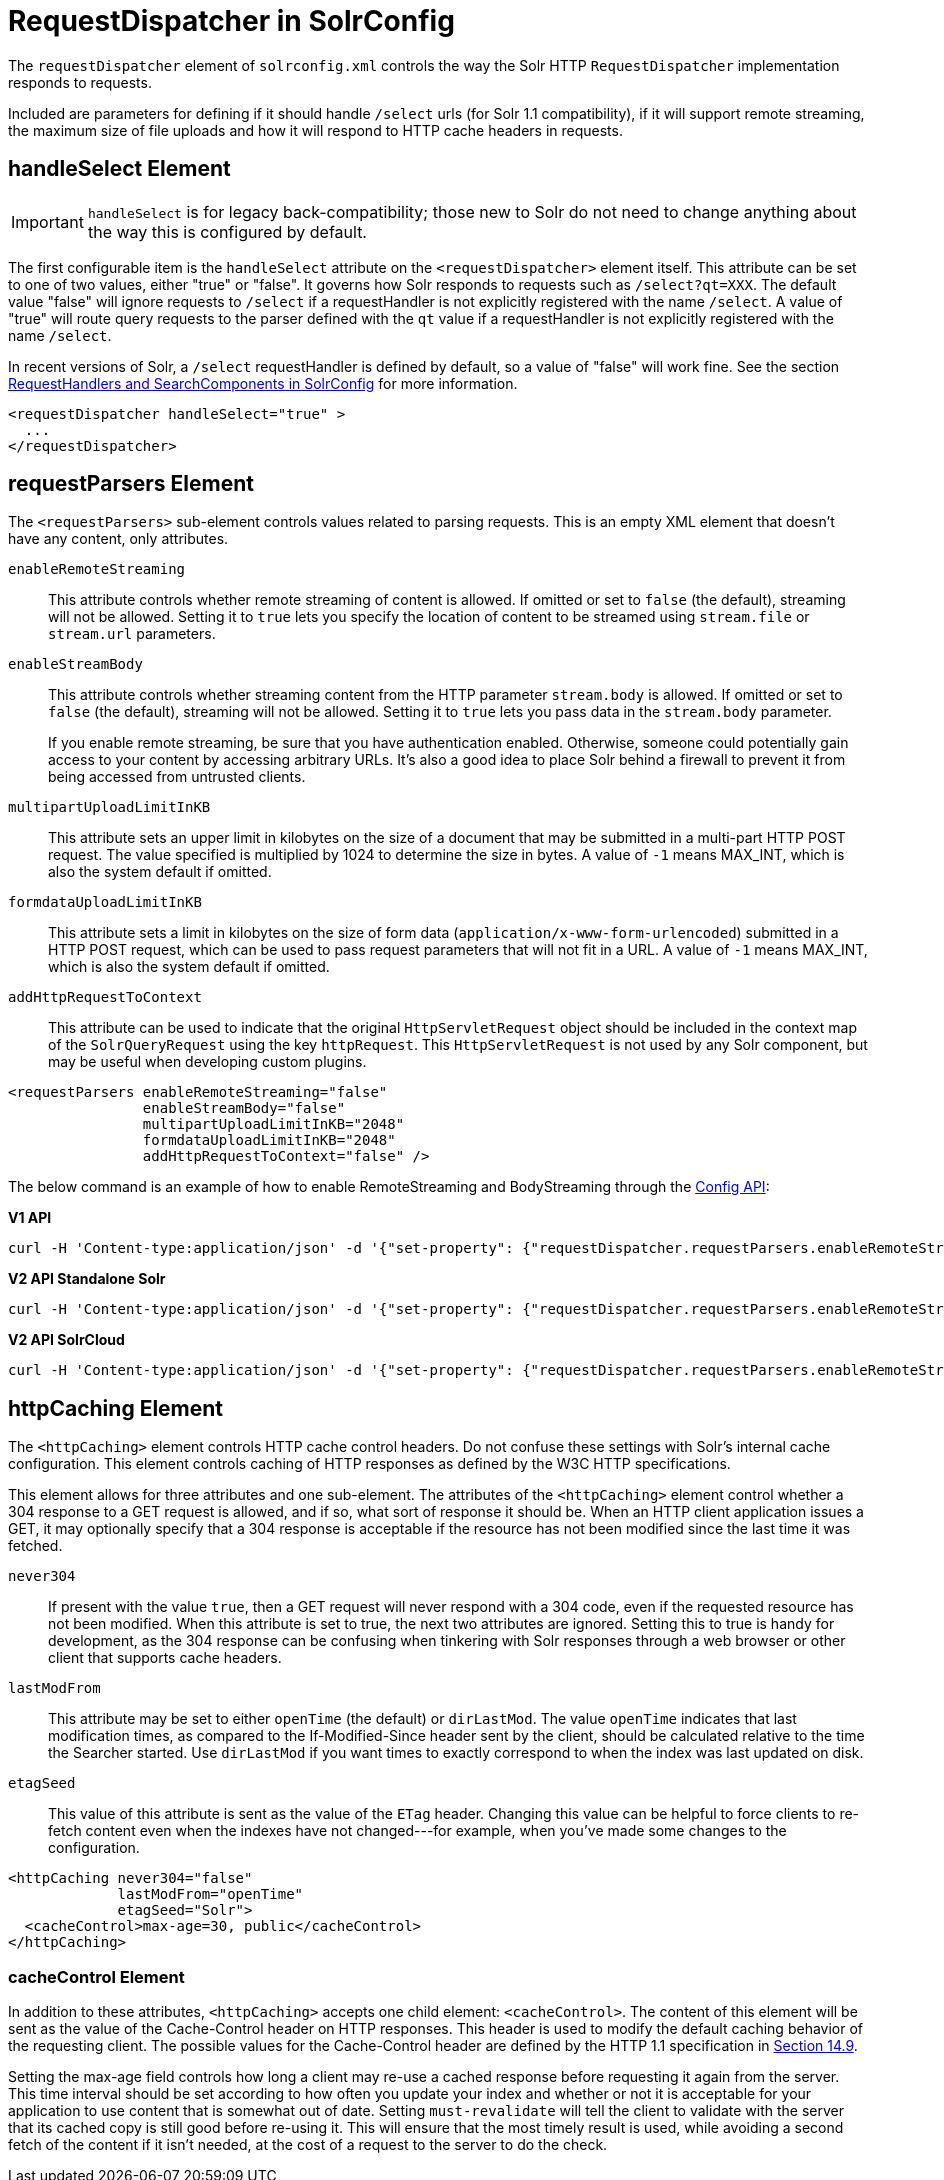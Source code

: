 = RequestDispatcher in SolrConfig
// Licensed to the Apache Software Foundation (ASF) under one
// or more contributor license agreements.  See the NOTICE file
// distributed with this work for additional information
// regarding copyright ownership.  The ASF licenses this file
// to you under the Apache License, Version 2.0 (the
// "License"); you may not use this file except in compliance
// with the License.  You may obtain a copy of the License at
//
//   http://www.apache.org/licenses/LICENSE-2.0
//
// Unless required by applicable law or agreed to in writing,
// software distributed under the License is distributed on an
// "AS IS" BASIS, WITHOUT WARRANTIES OR CONDITIONS OF ANY
// KIND, either express or implied.  See the License for the
// specific language governing permissions and limitations
// under the License.

The `requestDispatcher` element of `solrconfig.xml` controls the way the Solr HTTP `RequestDispatcher` implementation responds to requests.

Included are parameters for defining if it should handle `/select` urls (for Solr 1.1 compatibility), if it will support remote streaming, the maximum size of file uploads and how it will respond to HTTP cache headers in requests.

== handleSelect Element

[IMPORTANT]
====
`handleSelect` is for legacy back-compatibility; those new to Solr do not need to change anything about the way this is configured by default.
====

The first configurable item is the `handleSelect` attribute on the `<requestDispatcher>` element itself.
This attribute can be set to one of two values, either "true" or "false".
It governs how Solr responds to requests such as `/select?qt=XXX`.
The default value "false" will ignore requests to `/select` if a requestHandler is not explicitly registered with the name `/select`.
A value of "true" will route query requests to the parser defined with the `qt` value if a requestHandler is not explicitly registered with the name `/select`.

In recent versions of Solr, a `/select` requestHandler is defined by default, so a value of "false" will work fine.
See the section <<requesthandlers-and-searchcomponents-in-solrconfig.adoc#requesthandlers-and-searchcomponents-in-solrconfig,RequestHandlers and SearchComponents in SolrConfig>> for more information.

[source,xml]
----
<requestDispatcher handleSelect="true" >
  ...
</requestDispatcher>
----

== requestParsers Element

The `<requestParsers>` sub-element controls values related to parsing requests. This is an empty XML element that doesn't have any content, only attributes.

`enableRemoteStreaming`::
This attribute controls whether remote streaming of content is allowed. If omitted or set to `false` (the default), streaming will not be allowed. Setting it to `true` lets you specify the location of content to be streamed using `stream.file` or `stream.url` parameters.

`enableStreamBody`::
This attribute controls whether streaming content from the HTTP parameter `stream.body` is allowed. If omitted or set to `false` (the default), streaming will not be allowed. Setting it to `true` lets you pass data in the `stream.body` parameter.
+
If you enable remote streaming, be sure that you have authentication enabled. Otherwise, someone could potentially gain access to your content by accessing arbitrary URLs. It's also a good idea to place Solr behind a firewall to prevent it from being accessed from untrusted clients.

`multipartUploadLimitInKB`::
This attribute sets an upper limit in kilobytes on the size of a document that may be submitted in a multi-part HTTP POST request. The value specified is multiplied by 1024 to determine the size in bytes. A value of `-1` means MAX_INT, which is also the system default if omitted.

`formdataUploadLimitInKB`::
This attribute sets a limit in kilobytes on the size of form data (`application/x-www-form-urlencoded`) submitted in a HTTP POST request, which can be used to pass request parameters that will not fit in a URL. A value of `-1` means MAX_INT, which is also the system default if omitted.

`addHttpRequestToContext`::
This attribute can be used to indicate that the original `HttpServletRequest` object should be included in the context map of the `SolrQueryRequest` using the key `httpRequest`. This `HttpServletRequest` is not used by any Solr component, but may be useful when developing custom plugins.

[source,xml]
----
<requestParsers enableRemoteStreaming="false"
                enableStreamBody="false"
                multipartUploadLimitInKB="2048"
                formdataUploadLimitInKB="2048"
                addHttpRequestToContext="false" />
----

The below command is an example of how to enable RemoteStreaming and BodyStreaming through the <<config-api.adoc#commands-for-common-properties,Config API>>:

[.dynamic-tabs]
--
[example.tab-pane#v1enablestreaming]
====
[.tab-label]*V1 API*
[source,bash]
----
curl -H 'Content-type:application/json' -d '{"set-property": {"requestDispatcher.requestParsers.enableRemoteStreaming": true}, "set-property": {"requestDispatcher.requestParsers.enableStreamBody": true}}' http://localhost:8983/solr/gettingstarted/config
----
====

[example.tab-pane#v2enablestreaming]
====
[.tab-label]*V2 API Standalone Solr*
[source,bash]
----
curl -H 'Content-type:application/json' -d '{"set-property": {"requestDispatcher.requestParsers.enableRemoteStreaming": true}, "set-property":{"requestDispatcher.requestParsers.enableStreamBody": true}}' http://localhost:8983/api/cores/gettingstarted/config
----
====

[example.tab-pane#v2enablestreamingcloud]
====
[.tab-label]*V2 API SolrCloud*
[source,bash]
----
curl -H 'Content-type:application/json' -d '{"set-property": {"requestDispatcher.requestParsers.enableRemoteStreaming": true}, "set-property":{"requestDispatcher.requestParsers.enableStreamBody": true}}' http://localhost:8983/api/collections/gettingstarted/config
----
====
--

== httpCaching Element

The `<httpCaching>` element controls HTTP cache control headers. Do not confuse these settings with Solr's internal cache configuration. This element controls caching of HTTP responses as defined by the W3C HTTP specifications.

This element allows for three attributes and one sub-element. The attributes of the `<httpCaching>` element control whether a 304 response to a GET request is allowed, and if so, what sort of response it should be. When an HTTP client application issues a GET, it may optionally specify that a 304 response is acceptable if the resource has not been modified since the last time it was fetched.

`never304`::
If present with the value `true`, then a GET request will never respond with a 304 code, even if the requested resource has not been modified. When this attribute is set to true, the next two attributes are ignored. Setting this to true is handy for development, as the 304 response can be confusing when tinkering with Solr responses through a web browser or other client that supports cache headers.

`lastModFrom`::
This attribute may be set to either `openTime` (the default) or `dirLastMod`. The value `openTime` indicates that last modification times, as compared to the If-Modified-Since header sent by the client, should be calculated relative to the time the Searcher started. Use `dirLastMod` if you want times to exactly correspond to when the index was last updated on disk.

`etagSeed`::
This value of this attribute is sent as the value of the `ETag` header. Changing this value can be helpful to force clients to re-fetch content even when the indexes have not changed---for example, when you've made some changes to the configuration.

[source,xml]
----
<httpCaching never304="false"
             lastModFrom="openTime"
             etagSeed="Solr">
  <cacheControl>max-age=30, public</cacheControl>
</httpCaching>
----

=== cacheControl Element

In addition to these attributes, `<httpCaching>` accepts one child element: `<cacheControl>`. The content of this element will be sent as the value of the Cache-Control header on HTTP responses. This header is used to modify the default caching behavior of the requesting client. The possible values for the Cache-Control header are defined by the HTTP 1.1 specification in http://www.w3.org/Protocols/rfc2616/rfc2616-sec14.html#sec14.9[Section 14.9].

Setting the max-age field controls how long a client may re-use a cached response before requesting it again from the server. This time interval should be set according to how often you update your index and whether or not it is acceptable for your application to use content that is somewhat out of date. Setting `must-revalidate` will tell the client to validate with the server that its cached copy is still good before re-using it. This will ensure that the most timely result is used, while avoiding a second fetch of the content if it isn't needed, at the cost of a request to the server to do the check.
